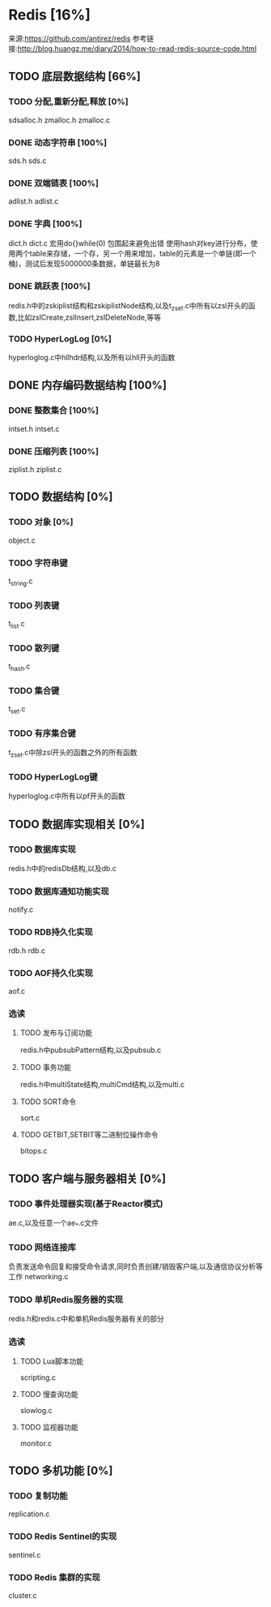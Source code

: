 * Redis [16%]
  来源:https://github.com/antirez/redis
  参考链接:http://blog.huangz.me/diary/2014/how-to-read-redis-source-code.html
** TODO 底层数据结构 [66%]
*** TODO 分配,重新分配,释放 [0%]
    sdsalloc.h
    zmalloc.h
    zmalloc.c
*** DONE 动态字符串 [100%]
    CLOSED: [2018-08-11 六 15:07]
    sds.h
    sds.c
*** DONE 双端链表 [100%]
    CLOSED: [2018-08-11 六 19:31]
    adlist.h
    adlist.c
*** DONE 字典 [100%]
    CLOSED: [2018-08-15 Wed 16:10]
    dict.h
    dict.c
    宏用do{}while(0) 包围起来避免出错
    使用hash对key进行分布，使用两个table来存储，一个存，另一个用来增加，table的元素是一个单链(即一个桶)，测试后发现5000000条数据，单链最长为8
*** DONE 跳跃表 [100%]
    CLOSED: [2018-08-22 Wed 16:40]
    redis.h中的zskiplist结构和zskiplistNode结构,以及t_zset.c中所有以zsl开头的函数,比如zslCreate,zslInsert,zslDeleteNode,等等
*** TODO HyperLogLog [0%]
    hyperloglog.c中hllhdr结构,以及所有以hll开头的函数
** DONE 内存编码数据结构 [100%]
   CLOSED: [2018-08-22 Wed 16:39]
*** DONE 整数集合 [100%]
    CLOSED: [2018-08-22 Wed 16:39]
    intset.h
    intset.c
*** DONE 压缩列表 [100%]
    CLOSED: [2018-08-22 Wed 16:39]
    ziplist.h
    ziplist.c
** TODO 数据结构 [0%]
*** TODO 对象 [0%]
    object.c
*** TODO 字符串键
    t_string.c
*** TODO 列表键
    t_list.c
*** TODO 散列键
    t_hash.c
*** TODO 集合键
    t_set.c
*** TODO 有序集合键
    t_zset.c中除zsl开头的函数之外的所有函数
*** TODO HyperLogLog键
    hyperloglog.c中所有以pf开头的函数
** TODO 数据库实现相关 [0%]
*** TODO 数据库实现
    redis.h中的redisDb结构,以及db.c
*** TODO 数据库通知功能实现
    notify.c
*** TODO RDB持久化实现
    rdb.h
    rdb.c
*** TODO AOF持久化实现
    aof.c
*** 选读
**** TODO 发布与订阅功能
     redis.h中pubsubPattern结构,以及pubsub.c
**** TODO 事务功能
     redis.h中multiState结构,multiCmd结构,以及multi.c
**** TODO SORT命令
     sort.c
**** TODO GETBIT,SETBIT等二进制位操作命令
     bitops.c
** TODO 客户端与服务器相关 [0%]
*** TODO 事件处理器实现(基于Reactor模式)
    ae.c,以及任意一个ae_*.c文件
*** TODO 网络连接库
    负责发送命令回复和接受命令请求,同时负责创建/销毁客户端,以及通信协议分析等工作
    networking.c
*** TODO 单机Redis服务器的实现
    redis.h和redis.c中和单机Redis服务器有关的部分
*** 选读
**** TODO Lua脚本功能
     scripting.c
**** TODO 慢查询功能
     slowlog.c
**** TODO 监视器功能
     monitor.c
** TODO 多机功能 [0%]
*** TODO 复制功能
    replication.c
*** TODO Redis Sentinel的实现
    sentinel.c
*** TODO Redis 集群的实现
    cluster.c
